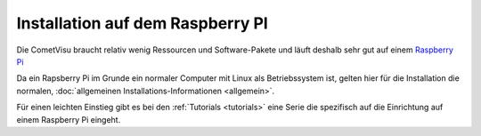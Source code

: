 .. replaces:: CometVisu/Installation/Raspberry_Pi/de
    CometVisu/0.8.x/installation/de/pi
    CometVisu/Installation/Pi/de
    CometVisu/0.8.1/installation/de/pi

Installation auf dem Raspberry PI
=================================

Die CometVisu braucht relativ wenig Ressourcen und Software-Pakete und
läuft deshalb sehr gut auf einem `Raspberry Pi <http://de.wikipedia.org/wiki/Raspberry_Pi>`__

Da ein Rapsberry Pi im Grunde ein normaler Computer mit Linux als Betriebssystem
ist, gelten hier für die Installation die normalen,
:doc:`allgemeinen Installations-Informationen <allgemein>`.

Für einen leichten Einstieg gibt es bei den :ref:`Tutorials <tutorials>` eine
Serie die spezifisch auf die Einrichtung auf einem Raspberry Pi eingeht.
